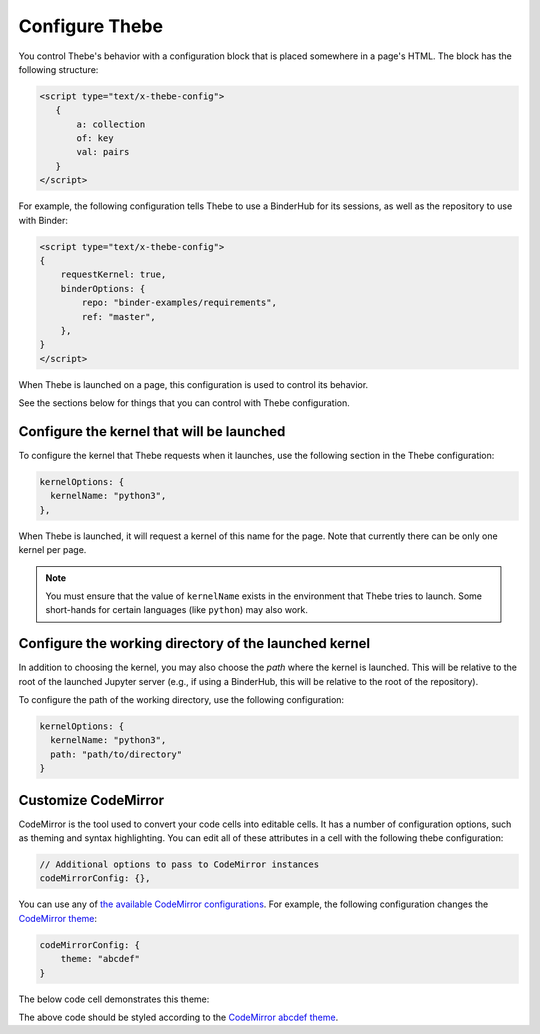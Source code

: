 ===============
Configure Thebe
===============

You control Thebe's behavior with a configuration block that is placed somewhere
in a page's HTML. The block has the following structure:

.. code-block:: html

   <script type="text/x-thebe-config">
      {
          a: collection
          of: key
          val: pairs
      }
   </script>

For example, the following configuration tells Thebe to use a BinderHub for its
sessions, as well as the repository to use with Binder:

.. code-block:: html

    <script type="text/x-thebe-config">
    {
        requestKernel: true,
        binderOptions: {
            repo: "binder-examples/requirements",
            ref: "master",
        },
    }
    </script>

When Thebe is launched on a page, this configuration is used to control
its behavior.

See the sections below for things that you can control with Thebe configuration.


Configure the kernel that will be launched
==========================================

To configure the kernel that Thebe requests when it launches, use the
following section in the Thebe configuration:

.. code-block:: javascript

   kernelOptions: {
     kernelName: "python3",
   },

When Thebe is launched, it will request a kernel of this name for the page.
Note that currently there can be only one kernel per page.

.. note::

   You must ensure that the value of ``kernelName`` exists in the environment that
   Thebe tries to launch. Some short-hands for certain languages (like ``python``)
   may also work.


Configure the working directory of the launched kernel
======================================================

In addition to choosing the kernel, you may also choose the *path* where the
kernel is launched. This will be relative to the root of the launched Jupyter server
(e.g., if using a BinderHub, this will be relative to the root of the repository).

To configure the path of the working directory, use the following configuration:

.. code-block:: javascript

   kernelOptions: {
     kernelName: "python3",
     path: "path/to/directory"
   }


Customize CodeMirror
====================

CodeMirror is the tool used to convert your code cells into editable cells.
It has a number of configuration options, such as theming and syntax highlighting.
You can edit all of these attributes in a cell with the following thebe configuration:

.. code:: html


   // Additional options to pass to CodeMirror instances
   codeMirrorConfig: {},

You can use any of `the available CodeMirror configurations <https://codemirror.net/doc/manual.html#config>`_.
For example, the following configuration changes the `CodeMirror theme <https://codemirror.net/theme/>`_:

.. code:: html

   codeMirrorConfig: {
       theme: "abcdef"
   }

The below code cell demonstrates this theme:

.. raw:: html

   <!-- Configure and load Thebe !-->
   <script type="text/x-thebe-config">
     {
       requestKernel: true,
       binderOptions: {
         repo: "binder-examples/requirements",
       },
       codeMirrorConfig: {
           theme: "abcdef"
       },
     }
   </script>
   <script src="https://unpkg.com/thebelab@latest/lib/index.js"></script>

   <pre data-executable="true" data-language="python">
   %matplotlib inline
   import numpy as np
   import matplotlib.pyplot as plt
   plt.ion()
   fig, ax = plt.subplots()
   ax.scatter(*np.random.randn(2, 100), c=np.random.randn(100))
   ax.set(title="Wow, an interactive plot!")
   </pre>

.. raw:: html

   <button id="activateButton" style="width: 120px; height: 40px; font-size: 1.5em;">Activate</button>
   <script>
   document.querySelector("#activateButton").addEventListener('click', thebelab.bootstrap)
   </script>

The above code should be styled according to the
`CodeMirror abcdef theme <https://codemirror.net/demo/theme.html#abcdef>`_.
